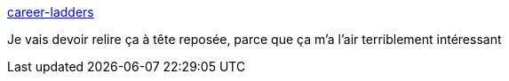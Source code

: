 :jbake-type: post
:jbake-status: published
:jbake-title: career-ladders
:jbake-tags: carrière,informatique,réflexion,_mois_avr.,_année_2021
:jbake-date: 2021-04-16
:jbake-depth: ../
:jbake-uri: shaarli/1618573744000.adoc
:jbake-source: https://nicolas-delsaux.hd.free.fr/Shaarli?searchterm=https%3A%2F%2Fcareer-ladders.dev%2F&searchtags=carri%C3%A8re+informatique+r%C3%A9flexion+_mois_avr.+_ann%C3%A9e_2021
:jbake-style: shaarli

https://career-ladders.dev/[career-ladders]

Je vais devoir relire ça à tête reposée, parce que ça m'a l'air terriblement intéressant
